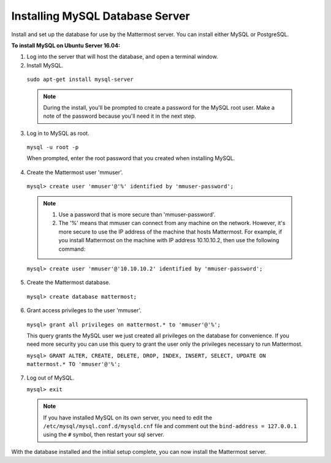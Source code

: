 .. _install-ubuntu-1604-mysql:

Installing MySQL Database Server
================================

Install and set up the database for use by the Mattermost server. You can install either MySQL or PostgreSQL.

**To install MySQL on Ubuntu Server 16.04:**

1. Log into the server that will host the database, and open a terminal window.

2. Install MySQL.
  
  ``sudo apt-get install mysql-server``
  
  .. note::
    During the install, you'll be prompted to create a password for the MySQL root user. Make a note of the password because you'll need it in the next step.
  
3. Log in to MySQL as root.
  
  ``mysql -u root -p``
  
  When prompted, enter the root password that you created when installing MySQL.

4. Create the Mattermost user 'mmuser'.

  ``mysql> create user 'mmuser'@'%' identified by 'mmuser-password';``

  .. note::
    1. Use a password that is more secure than 'mmuser-password'.
    2. The '%' means that mmuser can connect from any machine on the network. However, it's more secure to use the IP address of the machine that hosts Mattermost. For example, if you install Mattermost on the machine with IP address 10.10.10.2, then use the following command:

  ``mysql> create user 'mmuser'@'10.10.10.2' identified by 'mmuser-password';``

5. Create the Mattermost database.

  ``mysql> create database mattermost;``

6. Grant access privileges to the user 'mmuser'.

  ``mysql> grant all privileges on mattermost.* to 'mmuser'@'%';``

  .. note::
  This query grants the MySQL user we just created all privileges on the database for convenience. If you need more security you can use this query to grant the user only the privileges necessary to run Mattermost.

  ``mysql> GRANT ALTER, CREATE, DELETE, DROP, INDEX, INSERT, SELECT, UPDATE ON mattermost.* TO 'mmuser'@'%';``

7. Log out of MySQL.
 
   ``mysql> exit``
   
   .. note::
    If you have installed MySQL on its own server, you need to edit the ``/etc/mysql/mysql.conf.d/mysqld.cnf`` file and comment out the ``bind-address = 127.0.0.1`` using the ``#`` symbol, then restart your sql server.

    


With the database installed and the initial setup complete, you can now install the Mattermost server.
